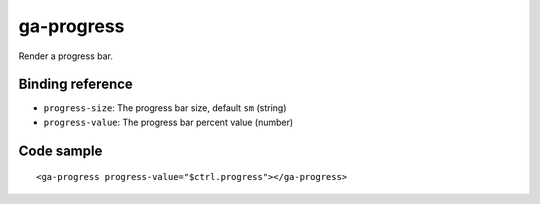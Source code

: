 ga-progress
===========

Render a progress bar.

.. image:: images/ga-progress.png

Binding reference
-----------------

- ``progress-size``: The progress bar size, default ``sm`` (string)
- ``progress-value``: The progress bar percent value (number)

Code sample
-----------

::

        <ga-progress progress-value="$ctrl.progress"></ga-progress>
